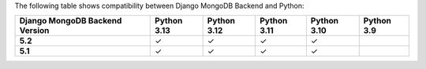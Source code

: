 The following table shows compatibility between Django MongoDB Backend and Python:

.. list-table::
   :header-rows: 1
   :stub-columns: 1
   :class: compatibility-large

   * - Django MongoDB Backend Version
     - Python 3.13
     - Python 3.12
     - Python 3.11
     - Python 3.10
     - Python 3.9

   * - 5.2
     - ✓
     - ✓
     - ✓
     - ✓
     -

   * - 5.1
     - ✓
     - ✓
     - ✓
     - ✓
     -

